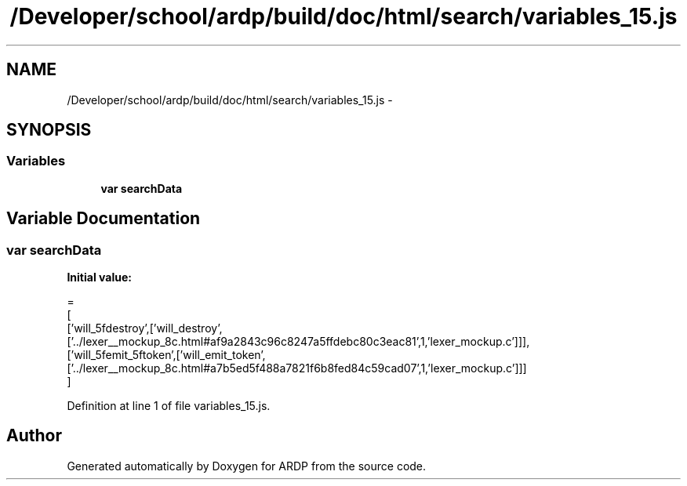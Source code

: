 .TH "/Developer/school/ardp/build/doc/html/search/variables_15.js" 3 "Tue Apr 19 2016" "Version 2.1.3" "ARDP" \" -*- nroff -*-
.ad l
.nh
.SH NAME
/Developer/school/ardp/build/doc/html/search/variables_15.js \- 
.SH SYNOPSIS
.br
.PP
.SS "Variables"

.in +1c
.ti -1c
.RI "\fBvar\fP \fBsearchData\fP"
.br
.in -1c
.SH "Variable Documentation"
.PP 
.SS "\fBvar\fP searchData"
\fBInitial value:\fP
.PP
.nf
=
[
  ['will_5fdestroy',['will_destroy',['\&.\&./lexer__mockup_8c\&.html#af9a2843c96c8247a5ffdebc80c3eac81',1,'lexer_mockup\&.c']]],
  ['will_5femit_5ftoken',['will_emit_token',['\&.\&./lexer__mockup_8c\&.html#a7b5ed5f488a7821f6b8fed84c59cad07',1,'lexer_mockup\&.c']]]
]
.fi
.PP
Definition at line 1 of file variables_15\&.js\&.
.SH "Author"
.PP 
Generated automatically by Doxygen for ARDP from the source code\&.
